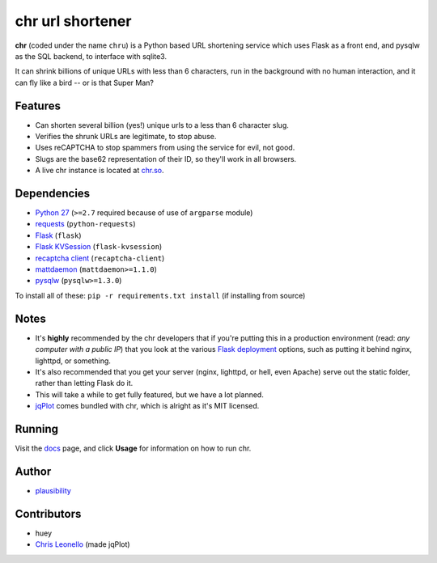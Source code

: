 chr url shortener
=================

.. _docs: http://chr.rtfd.org

**chr** (coded under the name ``chru``) is a Python based URL shortening service which uses Flask as a front end, and pysqlw as the SQL backend, to interface with sqlite3.

It can shrink billions of unique URLs with less than 6 characters, run in the background with no human interaction, and it can fly like a bird -- or is that Super Man?

Features
--------

- Can shorten several billion (yes!) unique urls to a less than 6 character slug.
- Verifies the shrunk URLs are legitimate, to stop abuse.
- Uses reCAPTCHA to stop spammers from using the service for evil, not good.
- Slugs are the base62 representation of their ID, so they'll work in all browsers.
- A live chr instance is located at `chr.so <http://chr.so>`_.

Dependencies
------------

- `Python 27 <http://python.org>`_ (``>=2.7`` required because of use of ``argparse`` module)
- `requests <http://docs.python-requests.org>`_ (``python-requests``)
- `Flask <http://flask.pocoo.org>`_ (``flask``)
- `Flask KVSession <https://github.com/mbr/flask-kvsession>`_ (``flask-kvsession``)
- `recaptcha client <http://pypi.python.org/pypi/recaptcha-client>`_ (``recaptcha-client``)
- `mattdaemon <http://pypi.python.org/pypi/mattdaemon>`_ (``mattdaemon>=1.1.0``)
- `pysqlw <http://pypi.python.org/pypi/pysqlw>`_ (``pysqlw>=1.3.0``)

To install all of these: ``pip -r requirements.txt install`` (if installing from source)

Notes
-----

- It's **highly** recommended by the chr developers that if you're putting this in a production environment (read: *any computer with a public IP*) that you look at the various `Flask deployment <http://flask.pocoo.org/docs/deploying>`_ options, such as putting it behind nginx, lighttpd, or something.
- It's also recommended that you get your server (nginx, lighttpd, or hell, even Apache) serve out the static folder, rather than letting Flask do it.
- This will take a while to get fully featured, but we have a lot planned.
- `jqPlot <http://www.jqplot.com>`_ comes bundled with chr, which is alright as it's MIT licensed.

Running
-------

Visit the `docs`_ page, and click **Usage** for information on how to run chr.

Author
------

- `plausibility <https://github.com/plausibility>`_

Contributors
------------

- huey
- `Chris Leonello <http://www.jqplot.com>`_ (made jqPlot)